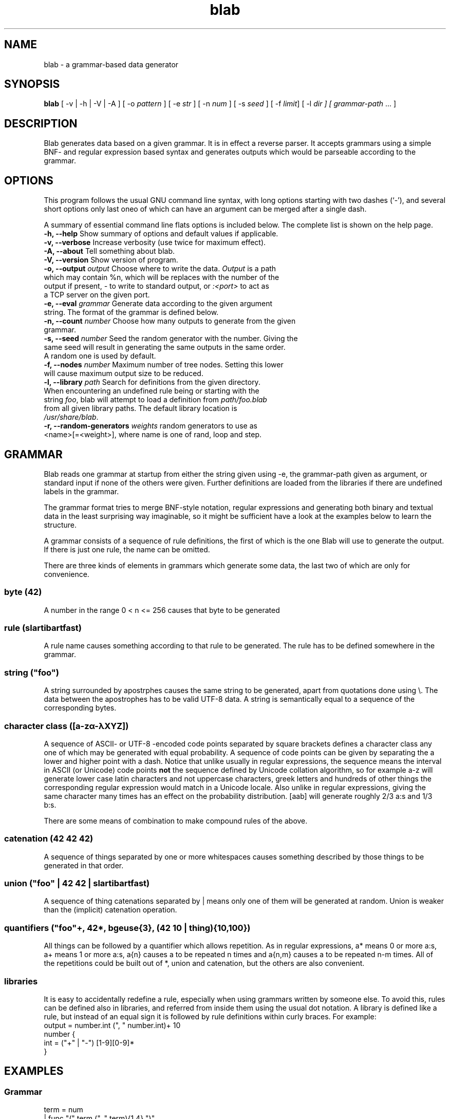 .TH blab 1 "Dec 3, 2011"
.SH NAME
blab \- a grammar-based data generator
.SH SYNOPSIS
\fBblab\fR [ -v | -h | -V | -A ] [ -o \fIpattern\fR ] [ -e \fIstr\fR ] [ -n \fInum\fR ] [ -s \fIseed\fR ] [ -f \fIlimit\fR] [ -l \fIdir\fI ] [ \fIgrammar-path\fR ... ]
.SH DESCRIPTION
Blab generates data based on a given grammar. It is in effect a 
reverse parser. It accepts grammars using a simple BNF- and regular 
expression based syntax and generates outputs which would be 
parseable according to the grammar. 
.SH OPTIONS
This program follows the usual GNU command line syntax, with long
options starting with two dashes (`-'), and several short options only 
last oneo of which can have an argument can be merged after a single 
dash.

A summary of essential command line flats options is included below.
The complete list is shown on the help page.
.TP
\fB\-h, \-\-help\fP Show summary of options and default values if applicable.
.TP
\fB\-v, \-\-verbose\fP Increase verbosity (use twice for maximum effect).
.TP
\fB\-A, \-\-about\fP Tell something about blab.
.TP
\fB\-V, \-\-version\fP Show version of program.
.TP
\fB\-o, \-\-output \fIoutput\fR Choose where to write the data. \fIOutput\fR is a path which may contain %n, which will be replaces with the number of the output if present, \fI-\fR to write to standard output, or \fI:<port>\fR to act as a TCP server on the given port.
.TP
\fB\-e, \-\-eval \fIgrammar\fR Generate data according to the given argument string. The format of the grammar is defined below.
.TP
\fB\-n, \-\-count \fInumber\fR Choose how many outputs to generate from the given grammar.
.TP
\fB\-s, \-\-seed \fInumber\fR Seed the random generator with the number. Giving the same seed will result in generating the same outputs in the same order. A random one is used by default.
.TP
\fB\-f, \-\-nodes \fInumber\fR Maximum number of tree nodes. Setting this lower will cause maximum output size to be reduced.
.TP
\fB\-l, \-\-library \fIpath\fR Search for definitions from the given directory. When encountering an undefined rule being or starting with the string \fIfoo\fR, blab will attempt to load a definition from \fIpath/foo.blab\fR from all given library paths. The default library location is \fI/usr/share/blab\fR.
.TP
\fB\-r, \-\-random\-generators \fIweights\fR random generators to use as <name>[=<weight>], where name is one of rand, loop and step.

.SH GRAMMAR
Blab reads one grammar at startup from either the string given using -e, the 
grammar-path given as argument, or standard input if none of the others were 
given. Further definitions are loaded from the libraries if there are undefined 
labels in the grammar.

The grammar format tries to merge BNF-style notation, regular expressions and 
generating both binary and textual data in the least surprising way imaginable, 
so it might be sufficient have a look at the examples below to learn the structure.

A grammar consists of a sequence of rule definitions, the first of which is the 
one Blab will use to generate the output. If there is just one rule, the name 
can be omitted.

There are three kinds of elements in grammars which generate some data, the 
last two of which are only for convenience.
.SS byte (42)
A number in the range 0 < n <= 256 causes that byte to be generated
.SS rule (slartibartfast)
A rule name causes something according to that rule to be generated. The rule has to be defined somewhere in the grammar.
.SS string ("foo")
A string surrounded by apostrphes causes the same string to be generated, apart from quotations done using \\. The data between the apostrophes has to be valid UTF-8 data. A string is semantically equal to a sequence of the corresponding bytes.
.SS character class ([a-zα-λXYZ])
A sequence of ASCII- or UTF-8 -encoded code points separated by square brackets defines a character class any one of which may be generated with equal probability. A sequence of code points can be given by separating the a lower and higher point with a dash. Notice that unlike usually in regular expressions, the sequence means the interval in ASCII (or Unicode) code points \fBnot\fR the sequence defined by Unicode collation algorithm, so for example a-z will generate lower case latin characters and not uppercase characters, greek letters and hundreds of other things the corresponding regular expression would match in a Unicode locale. Also unlike in regular expressions, giving the same character many times has an effect on the probability distribution. [aab] will generate roughly 2/3 a:s and 1/3 b:s.

There are some means of combination to make compound rules of the above.

.SS catenation (42 42 42)
A sequence of things separated by one or more whitespaces causes something described by those things to be generated in that order.
.SS union ("foo" | 42 42 | slartibartfast)
A sequence of thing catenations separated by | means only one of them will be generated at random. Union is weaker than the (implicit) catenation operation.
.SS quantifiers ("foo"+, 42*, bgeuse{3}, (42 10 | thing){10,100})
All things can be followed by a quantifier which allows repetition. As in regular expressions, a* means 0 or more a:s, a+ means 1 or more a:s, a{n} causes a to be repeated n times and a{n,m} causes a to be repeated n-m times. All of the repetitions could be built out of *, union and catenation, but the others are also convenient.
.SS libraries
It is easy to accidentally redefine a rule, especially when using grammars written by someone else. To avoid this, rules can be defined also in libraries, and referred from inside them using the usual dot notation. A library is defined like a rule, but instead of an equal sign it is followed by rule definitions within curly braces. For example:
  output = number.int (", " number.int)+ 10
  number {
   int = ("+" | "-") [1-9][0-9]*
  }
.SH EXAMPLES
.SS Grammar
 term = num
      | func "(" term (", " term){1,4} ")"
      | "(" term " " op " " term ")"
 op = [-+*/]
 num = sign [0-9]+ ("" | "." [0-9]+)
 sign = "" | ("+" | "-")
 func = "min" | "max" | "prod" | "sum"
.SS Command Line
.P 
$ blab -e '97 10' # generate bytes 97 and 10, being the letters a and \\n
.P 
$ blab -e '97+ 10' # generate 1 or more a, followed by newline
.P 
$ blab -e '(97 | 98) 10' # generate a or b and newline
.P
$ blab -e '(97 | 98)* 10' # generate 0 or more a:s and b:s
.P
$ blab -e 'S = "(" S ")" | "foo" | "bar" | S " " S'  
.P
$ blab -e '"-"{80} 10 json 10' -n 1000 # make some json using the 
included library definitions
.P
$ blab -e html -o /tmp/test-%n.html -n 20 -v # make some html and 
store to numbered files
.P
More examples are by default at /usr/share/blab/
.P 
.SH SEE ALSO
.BR ol (1).
.SH AUTHOR
Blab and this manual page were written by Aki Helin <aki.helin@iki.fi>.
